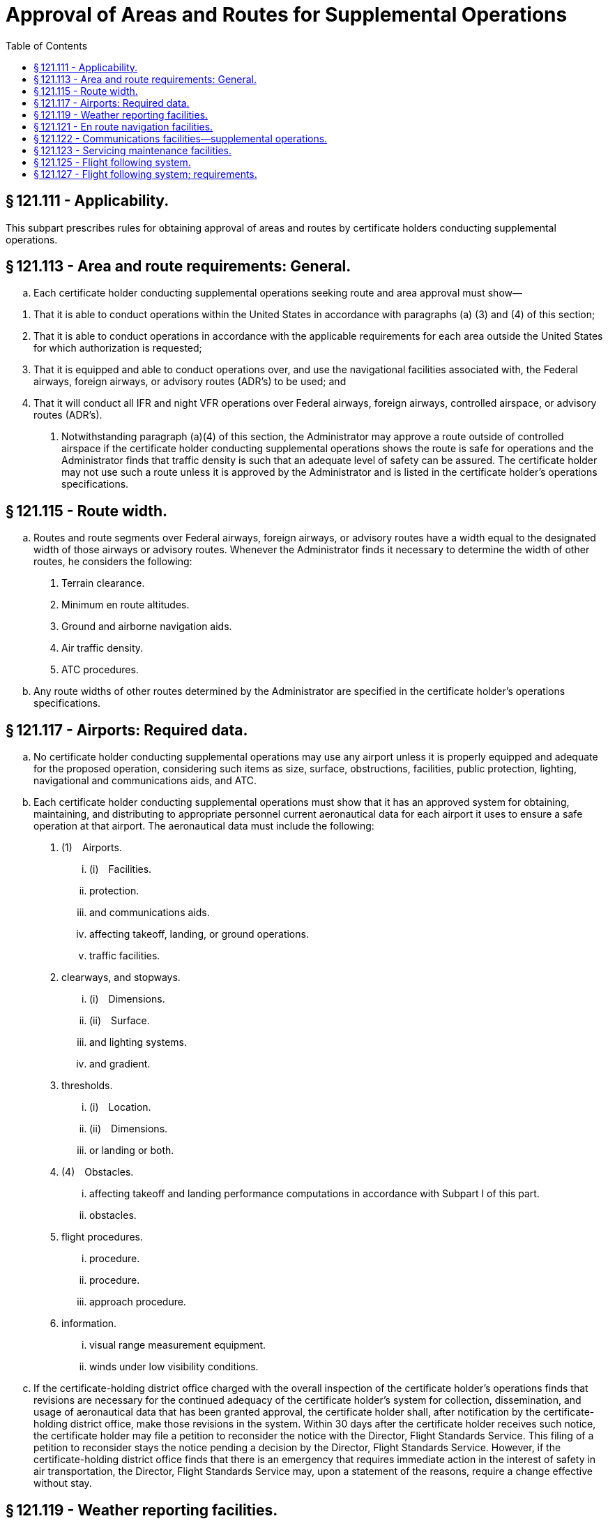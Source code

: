 # Approval of Areas and Routes for Supplemental Operations
:toc:

## § 121.111 - Applicability.

This subpart prescribes rules for obtaining approval of areas and routes by certificate holders conducting supplemental operations.

## § 121.113 - Area and route requirements: General.

[loweralpha]
. Each certificate holder conducting supplemental operations seeking route and area approval must show—
              
[arabic]
.. That it is able to conduct operations within the United States in accordance with paragraphs (a) (3) and (4) of this section;
.. That it is able to conduct operations in accordance with the applicable requirements for each area outside the United States for which authorization is requested;
.. That it is equipped and able to conduct operations over, and use the navigational facilities associated with, the Federal airways, foreign airways, or advisory routes (ADR's) to be used; and
.. That it will conduct all IFR and night VFR operations over Federal airways, foreign airways, controlled airspace, or advisory routes (ADR's).
. Notwithstanding paragraph (a)(4) of this section, the Administrator may approve a route outside of controlled airspace if the certificate holder conducting supplemental operations shows the route is safe for operations and the Administrator finds that traffic density is such that an adequate level of safety can be assured. The certificate holder may not use such a route unless it is approved by the Administrator and is listed in the certificate holder's operations specifications.

## § 121.115 - Route width.

[loweralpha]
. Routes and route segments over Federal airways, foreign airways, or advisory routes have a width equal to the designated width of those airways or advisory routes. Whenever the Administrator finds it necessary to determine the width of other routes, he considers the following:
[arabic]
.. Terrain clearance.
.. Minimum en route altitudes.
.. Ground and airborne navigation aids.
.. Air traffic density.
.. ATC procedures.
. Any route widths of other routes determined by the Administrator are specified in the certificate holder's operations specifications.

## § 121.117 - Airports: Required data.

[loweralpha]
. No certificate holder conducting supplemental operations may use any airport unless it is properly equipped and adequate for the proposed operation, considering such items as size, surface, obstructions, facilities, public protection, lighting, navigational and communications aids, and ATC.
. Each certificate holder conducting supplemental operations must show that it has an approved system for obtaining, maintaining, and distributing to appropriate personnel current aeronautical data for each airport it uses to ensure a safe operation at that airport. The aeronautical data must include the following:
[arabic]
.. (1) Airports.
[lowerroman]
... (i) Facilities.
... protection.
... and communications aids.
... affecting takeoff, landing, or ground operations.
... traffic facilities.
.. clearways, and stopways.
[lowerroman]
... (i) Dimensions.
... (ii) Surface.
... and lighting systems.
... and gradient.
.. thresholds.
[lowerroman]
... (i) Location.
... (ii) Dimensions.
... or landing or both.
.. (4) Obstacles.
[lowerroman]
... affecting takeoff and landing performance computations in accordance with Subpart I of this part.
... obstacles.
.. flight procedures.
[lowerroman]
... procedure.
... procedure.
... approach procedure.
.. information.
[lowerroman]
... visual range measurement equipment.
... winds under low visibility conditions.
. If the certificate-holding district office charged with the overall inspection of the certificate holder's operations finds that revisions are necessary for the continued adequacy of the certificate holder's system for collection, dissemination, and usage of aeronautical data that has been granted approval, the certificate holder shall, after notification by the certificate-holding district office, make those revisions in the system. Within 30 days after the certificate holder receives such notice, the certificate holder may file a petition to reconsider the notice with the Director, Flight Standards Service. This filing of a petition to reconsider stays the notice pending a decision by the Director, Flight Standards Service. However, if the certificate-holding district office finds that there is an emergency that requires immediate action in the interest of safety in air transportation, the Director, Flight Standards Service may, upon a statement of the reasons, require a change effective without stay.

## § 121.119 - Weather reporting facilities.

[loweralpha]
. No certificate holder conducting supplemental operations may use any weather report to control flight unless it was prepared and released by the U.S. National Weather Service or a source approved by the Weather Bureau. For operations outside the U.S., or at U.S. Military airports, where those reports are not available, the certificate holder must show that its weather reports are prepared by a source found satisfactory by the Administrator.
. Each certificate holder conducting supplemental operations that uses forecasts to control flight movements shall use forecasts prepared from weather reports specified in paragraph (a) of this section.

## § 121.121 - En route navigation facilities.

[loweralpha]
. Except as provided in paragraph (b) of this section, no certificate holder conducting supplemental operations may conduct any operation over a route (including to any destination, refueling or alternate airports) unless suitable navigation aids are available to navigate the airplane along the route within the degree of accuracy required for ATC. Navigation aids required for routes outside of controlled airspace are listed in the certificate holder's operations specifications except for those aids required for routes to alternate airports.
. Navigation aids are not required for any of the following operations—
[arabic]
.. Day VFR operations that the certificate holder shows can be conducted safely by pilotage because of the characteristics of the terrain;
.. Night VFR operations on routes that the certificate holder shows have reliably lighted landmarks adequate for safe operation; and
.. Other operations approved by the certificate holding district office.

## § 121.122 - Communications facilities—supplemental operations.

[loweralpha]
. Each certificate holder conducting supplemental operations other than all-cargo operations in an airplane with more than two engines must show that a two-way radio communication system or other means of communication approved by the FAA is available. It must ensure reliable and rapid communications under normal operating conditions over the entire route (either direct or via approved point-to-point circuits) between each airplane and the certificate holder, and between each airplane and the appropriate air traffic services, except as specified in § 121.351(c).
. Except as provided in paragraph (d) of this section, each certificate holder conducting supplemental operations other than all-cargo operations in an airplane with more than two engines must provide voice communications for ETOPS where voice communication facilities are available. In determining whether facilities are available, the certificate holder must consider potential routes and altitudes needed for diversion to ETOPS Alternate Airports. Where facilities are not available or are of such poor quality that voice communication is not possible, another communication system must be substituted.
. Except as provided in paragraph (d) of this section, for ETOPS beyond 180 minutes each certificate holder conducting supplemental operations other than all-cargo operations in an airplane with more than two engines must have a second communication system in addition to that required by paragraph (b) of this section. That system must be able to provide immediate satellite-based voice communications of landline telephone-fidelity. The system must provide communication capabilities between the flight crew and air traffic services and the flight crew and the certificate holder. In determining whether such communications are available, the certificate holder must consider potential routes and altitudes needed for diversion to ETOPS Alternate Airports. Where immediate, satellite-based voice communications are not available, or are of such poor quality that voice communication is not possible, another communication system must be substituted.
. Operators of turbine engine powered airplanes do not need to meet the requirements of paragraphs (b) and (c) of this section until February 15, 2008.

## § 121.123 - Servicing maintenance facilities.

Each certificate holder conducting supplemental operations must show that competent personnel and adequate facilities and equipment (including spare parts, supplies, and materials) are available for the proper servicing, maintenance, and preventive maintenance of aircraft and auxiliary equipment.

## § 121.125 - Flight following system.

[loweralpha]
. Each certificate holder conducting supplemental operations must show that it has—
[arabic]
.. An approved flight following system established in accordance with subpart U of this part and adequate for the proper monitoring of each flight, considering the operations to be conducted; and
.. Flight following centers located at those points necessary—
[lowerroman]
... To ensure the proper monitoring of the progress of each flight with respect to its departure at the point of origin and arrival at its destination, including intermediate stops and diversions therefrom, and maintenance or mechanical delays encountered at those points or stops; and
... To ensure that the pilot in command is provided with all information necessary for the safety of the flight.
. A certificate holder conducting supplemental operations may arrange to have flight following facilities provided by persons other than its employees, but in such a case the certificate holder continues to be primarily responsible for operational control of each flight.
. A flight following system need not provide for in-flight monitoring by a flight following center.
. The certificate holder's operations specifications specify the flight following system it is authorized to use and the location of the centers.

## § 121.127 - Flight following system; requirements.

[loweralpha]
. Each certificate holder conducting supplemental operations using a flight following system must show that—
[arabic]
.. The system has adequate facilities and personnel to provide the information necessary for the initiation and safe conduct of each flight to—
[lowerroman]
... The flight crew of each aircraft; and
... The persons designated by the certificate holder to perform the function of operational control of the aircraft; and
.. The system has a means of communication by private or available public facilities (such as telephone, telegraph, or radio) to monitor the progress of each flight with respect to its departure at the point of origin and arrival at its destination, including intermediate stops and diversions therefrom, and maintenance or mechanical delays encountered at those points or stops.
. The certificate holder conducting supplemental operations must show that the personnel specified in paragraph (a) of this section, and those it designates to perform the function of operational control of the aircraft, are able to perform their required duties.

